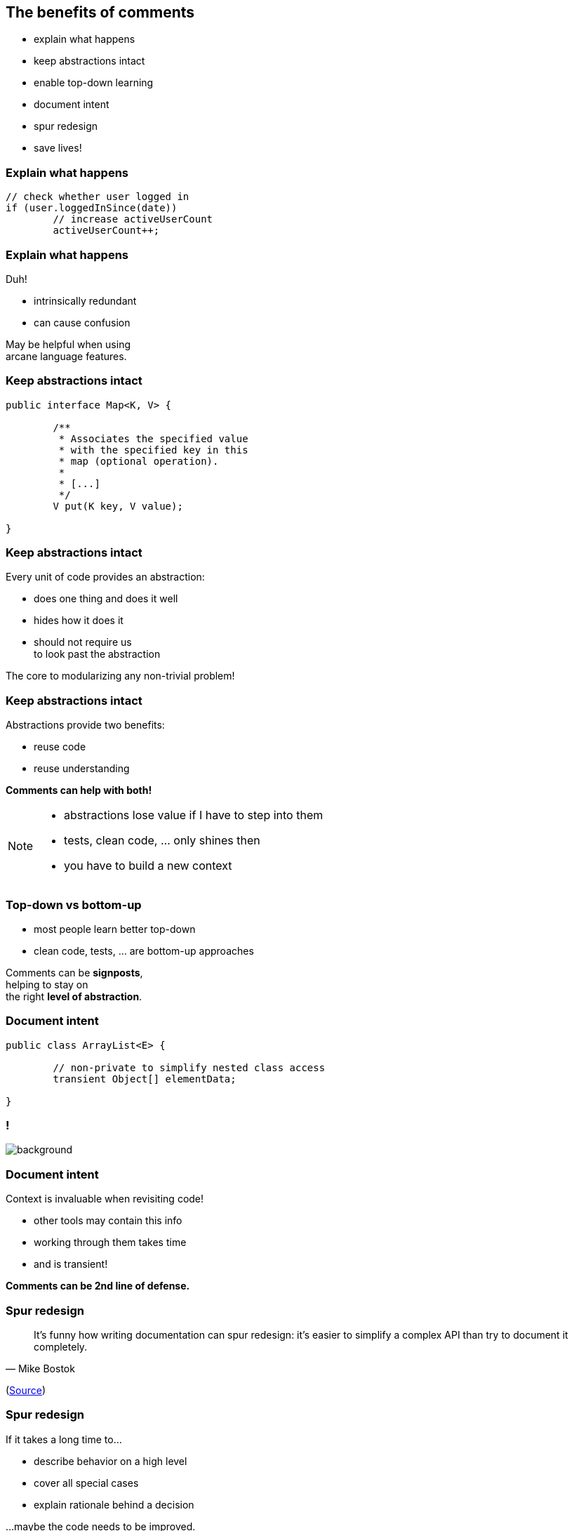 == The benefits of comments

* explain what happens
* keep abstractions intact
* enable top-down learning
* document intent
* spur redesign
* save lives!

=== Explain what happens

[source,java]
----
// check whether user logged in
if (user.loggedInSince(date))
	// increase activeUserCount
	activeUserCount++;
----

=== Explain what happens

Duh!

* intrinsically redundant
* can cause confusion

May be helpful when using +
arcane language features.

=== Keep abstractions intact

[source,java]
----
public interface Map<K, V> {

	/**
	 * Associates the specified value
	 * with the specified key in this
	 * map (optional operation).
	 *
	 * [...]
	 */
	V put(K key, V value);

}
----

=== Keep abstractions intact

Every unit of code provides an abstraction:

* does one thing and does it well
* hides how it does it
* should not require  us +
to look past the abstraction

The core to modularizing any non-trivial problem!

=== Keep abstractions intact

Abstractions provide two benefits:

* reuse code
* reuse understanding

*Comments can help with both!*

[NOTE.speaker]
--
* abstractions lose value if I have to step into them
* tests, clean code, ... only shines then
* you have to build a new context
--

=== Top-down vs bottom-up

* most people learn better top-down
* clean code, tests, ... are bottom-up approaches

Comments can be *signposts*, +
helping to stay on +
the right *level of abstraction*.

=== Document intent

[source,java]
----
public class ArrayList<E> {

	// non-private to simplify nested class access
	transient Object[] elementData;

}
----

////
=== Document intent

Context is invaluable when revisiting code!

* why?
* no seriously, WHY?
* why the &*☠#?!
////

[state="empty",background-color="white"]
=== !
image::http://commadot.com/wp-content/uploads/2009/02/wtf.png[background, size=contain]

=== Document intent

Context is invaluable when revisiting code!

* other tools may contain this info
* working through them takes time
* and is transient!

*Comments can be 2nd line of defense.*

=== Spur redesign

[quote,Mike Bostok]
____
It’s funny how writing documentation can spur redesign: it’s easier to simplify a complex API than try to document it completely.
____

(https://twitter.com/mbostock/status/681561150127878144[Source])

=== Spur redesign

If it takes a long time to...

* describe behavior on a high level
* cover all special cases
* explain rationale behind a decision

...maybe the code needs to be improved.

*You become your own reviewer!*

=== Safe lives

[quote,John F. Woods]
____
Always code as if the guy who ends up maintaining your code will be a
violent psychopath who knows where you live. Code for readability.
____

(https://groups.google.com/forum/#!msg/comp.lang.c++/rYCO5yn4lXw/oITtSkZOtoUJ[Source])

[state="empty"]
=== !
image::https://homemcr.org/app/uploads/2011/12/the-shining-940x460.jpg[background, size=cover]
